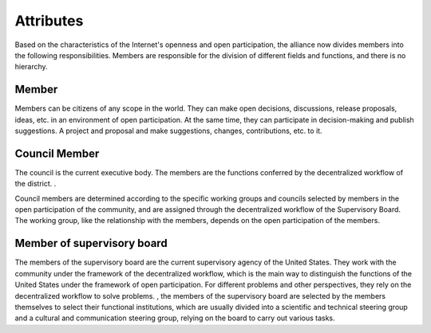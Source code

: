 Attributes
=======
Based on the characteristics of the Internet's openness and open participation, the alliance now divides members into the following responsibilities. Members are responsible for the division of different fields and functions, and there is no hierarchy.

Member
----
Members can be citizens of any scope in the world. They can make open decisions, discussions, release proposals, ideas, etc. in an environment of open participation. At the same time, they can participate in decision-making and publish suggestions. A project and proposal and make suggestions, changes, contributions, etc. to it.

Council Member
---------
The council is the current executive body. The members are the functions conferred by the decentralized workflow of the district. .

Council members are determined according to the specific working groups and councils selected by members in the open participation of the community, and are assigned through the decentralized workflow of the Supervisory Board. The working group, like the relationship with the members, depends on the open participation of the members.

Member of supervisory board
---------
The members of the supervisory board are the current supervisory agency of the United States. They work with the community under the framework of the decentralized workflow, which is the main way to distinguish the functions of the United States under the framework of open participation. For different problems and other perspectives, they rely on the decentralized workflow to solve problems. , the members of the supervisory board are selected by the members themselves to select their functional institutions, which are usually divided into a scientific and technical steering group and a cultural and communication steering group, relying on the board to carry out various tasks.